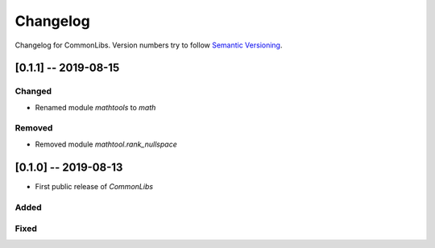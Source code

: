 Changelog
=========

Changelog for CommonLibs. Version numbers try to follow `Semantic
Versioning <https://semver.org/spec/v2.0.0.html>`__.

[0.1.1] -- 2019-08-15
---------------------

Changed
~~~~~~~

* Renamed module `mathtools` to `math`

Removed
~~~~~~~

* Removed module `mathtool.rank_nullspace`

[0.1.0] -- 2019-08-13
---------------------

* First public release of `CommonLibs`

Added
~~~~~

Fixed
~~~~~
